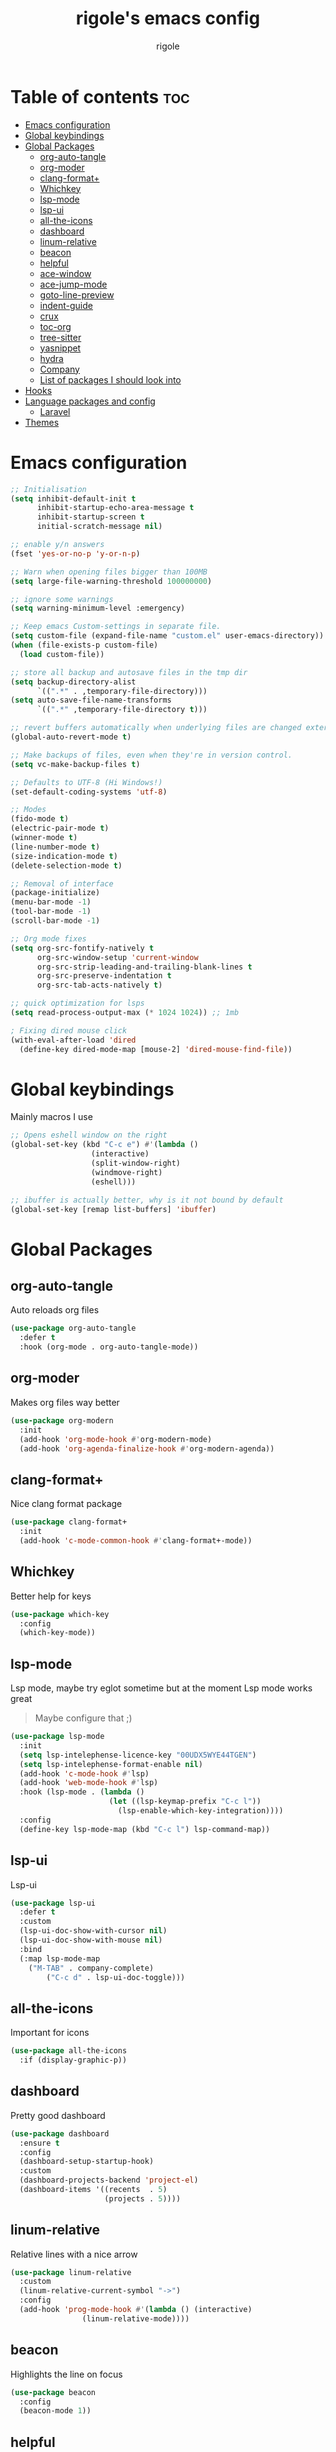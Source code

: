 #+TITLE: rigole's emacs config
#+AUTHOR: rigole
#+PROPERTY: header-args :tangle yes
#+auto_tangle: t
#+STARTUP: showeverything

* Table of contents :toc:
- [[#emacs-configuration][Emacs configuration]]
- [[#global-keybindings][Global keybindings]]
- [[#global-packages][Global Packages]]
  - [[#org-auto-tangle][org-auto-tangle]]
  - [[#org-moder][org-moder]]
  - [[#clang-format][clang-format+]]
  - [[#whichkey][Whichkey]]
  - [[#lsp-mode][lsp-mode]]
  - [[#lsp-ui][lsp-ui]]
  - [[#all-the-icons][all-the-icons]]
  - [[#dashboard][dashboard]]
  - [[#linum-relative][linum-relative]]
  - [[#beacon][beacon]]
  - [[#helpful][helpful]]
  - [[#ace-window][ace-window]]
  - [[#ace-jump-mode][ace-jump-mode]]
  - [[#goto-line-preview][goto-line-preview]]
  - [[#indent-guide][indent-guide]]
  - [[#crux][crux]]
  - [[#toc-org][toc-org]]
  - [[#tree-sitter][tree-sitter]]
  - [[#yasnippet][yasnippet]]
  - [[#hydra][hydra]]
  - [[#company][Company]]
  - [[#list-of-packages-i-should-look-into][List of packages I should look into]]
- [[#hooks][Hooks]]
- [[#language-packages-and-config][Language packages and config]]
  - [[#laravel][Laravel]]
- [[#themes][Themes]]

* Emacs configuration

#+BEGIN_SRC emacs-lisp
;; Initialisation
(setq inhibit-default-init t
      inhibit-startup-echo-area-message t
      inhibit-startup-screen t
      initial-scratch-message nil)

;; enable y/n answers
(fset 'yes-or-no-p 'y-or-n-p)

;; Warn when opening files bigger than 100MB
(setq large-file-warning-threshold 100000000)

;; ignore some warnings
(setq warning-minimum-level :emergency)

;; Keep emacs Custom-settings in separate file.
(setq custom-file (expand-file-name "custom.el" user-emacs-directory))
(when (file-exists-p custom-file)
  (load custom-file))

;; store all backup and autosave files in the tmp dir
(setq backup-directory-alist
      `((".*" . ,temporary-file-directory)))
(setq auto-save-file-name-transforms
      `((".*" ,temporary-file-directory t)))

;; revert buffers automatically when underlying files are changed externally
(global-auto-revert-mode t)

;; Make backups of files, even when they're in version control.
(setq vc-make-backup-files t)

;; Defaults to UTF-8 (Hi Windows!)
(set-default-coding-systems 'utf-8)

;; Modes
(fido-mode t)
(electric-pair-mode t)
(winner-mode t)
(line-number-mode t)
(size-indication-mode t)
(delete-selection-mode t)

;; Removal of interface
(package-initialize)
(menu-bar-mode -1)
(tool-bar-mode -1)
(scroll-bar-mode -1)

;; Org mode fixes
(setq org-src-fontify-natively t
      org-src-window-setup 'current-window
      org-src-strip-leading-and-trailing-blank-lines t
      org-src-preserve-indentation t
      org-src-tab-acts-natively t)

;; quick optimization for lsps
(setq read-process-output-max (* 1024 1024)) ;; 1mb

; Fixing dired mouse click
(with-eval-after-load 'dired
  (define-key dired-mode-map [mouse-2] 'dired-mouse-find-file))
#+END_SRC

* Global keybindings
Mainly macros I use

#+begin_src emacs-lisp
;; Opens eshell window on the right
(global-set-key (kbd "C-c e") #'(lambda ()
				  (interactive)
				  (split-window-right)
				  (windmove-right)
				  (eshell)))

;; ibuffer is actually better, why is it not bound by default
(global-set-key [remap list-buffers] 'ibuffer)
#+end_src

* Global Packages

** org-auto-tangle
Auto reloads org files
#+BEGIN_SRC emacs-lisp
(use-package org-auto-tangle
  :defer t
  :hook (org-mode . org-auto-tangle-mode))
#+END_SRC

** org-moder
Makes org files way better
#+BEGIN_SRC emacs-lisp
(use-package org-modern
  :init
  (add-hook 'org-mode-hook #'org-modern-mode)
  (add-hook 'org-agenda-finalize-hook #'org-modern-agenda))
#+END_SRC

** clang-format+
Nice clang format package
#+BEGIN_SRC emacs-lisp
(use-package clang-format+
  :init
  (add-hook 'c-mode-common-hook #'clang-format+-mode))
#+END_SRC

** Whichkey
Better help for keys

#+begin_src emacs-lisp
(use-package which-key
  :config
  (which-key-mode))
#+end_src

** lsp-mode
Lsp mode, maybe try eglot sometime but at the moment Lsp mode works great
#+begin_quote
Maybe configure that ;)
#+end_quote

#+begin_src emacs-lisp
(use-package lsp-mode
  :init
  (setq lsp-intelephense-licence-key "00UDX5WYE44TGEN")
  (setq lsp-intelephense-format-enable nil)
  (add-hook 'c-mode-hook #'lsp)
  (add-hook 'web-mode-hook #'lsp)
  :hook (lsp-mode . (lambda ()
                      (let ((lsp-keymap-prefix "C-c l"))
                        (lsp-enable-which-key-integration))))
  :config
  (define-key lsp-mode-map (kbd "C-c l") lsp-command-map))
#+end_src

** lsp-ui
Lsp-ui
#+begin_src emacs-lisp
(use-package lsp-ui
  :defer t
  :custom
  (lsp-ui-doc-show-with-cursor nil)
  (lsp-ui-doc-show-with-mouse nil)
  :bind  
  (:map lsp-mode-map
	("M-TAB" . company-complete)
        ("C-c d" . lsp-ui-doc-toggle)))
#+end_src

# ** Eglot

# #+begin_src emacs-lisp
# (require 'eglot)
# (add-to-list 'eglot-server-programs
#              '((web-mode :language-id "php") . ("intelephense" "--stdio" :initializationOptions
# 						(:licenseKey "00UDX5WYE44TGEN"))))


# (add-hook 'web-mode-hook #'eglot-ensure)
# (setq eldoc-documentation-strategy 'eldoc-documentation-default)
# #+end_src



** all-the-icons
Important for icons
#+begin_src emacs-lisp
(use-package all-the-icons
  :if (display-graphic-p))
#+end_src

** dashboard
Pretty good dashboard
#+begin_src emacs-lisp
(use-package dashboard
  :ensure t
  :config
  (dashboard-setup-startup-hook)
  :custom
  (dashboard-projects-backend 'project-el)
  (dashboard-items '((recents  . 5)
                     (projects . 5))))
#+end_src

** linum-relative
Relative lines with a nice arrow
#+begin_src emacs-lisp
(use-package linum-relative
  :custom
  (linum-relative-current-symbol "->")
  :config
  (add-hook 'prog-mode-hook #'(lambda () (interactive)
				(linum-relative-mode))))
#+end_src

** beacon
Highlights the line on focus
#+begin_src emacs-lisp
(use-package beacon
  :config
  (beacon-mode 1))
#+end_src

** helpful
Better help menu
#+begin_src emacs-lisp
(use-package helpful
  :config ; too lazy so I copy paste
  (global-set-key (kbd "C-h f") #'helpful-callable)
  (global-set-key (kbd "C-h v") #'helpful-variable)
  (global-set-key (kbd "C-h k") #'helpful-key)
  (global-set-key (kbd "C-h x") #'helpful-command)
  (global-set-key (kbd "C-c C-d") #'helpful-at-point))
#+end_src

** ace-window
Better other window
#+begin_src emacs-lisp
(use-package ace-window
  :config
  (global-set-key (kbd "C-x o") 'ace-window))
#+end_src

** ace-jump-mode
Jump to word using its first letter
#+begin_quote
Consider trying avy
#+end_quote

#+begin_src emacs-lisp
(use-package ace-jump-mode
  :config
  (global-set-key (kbd "C-;") 'ace-jump-mode)
  :custom
  (ace-jump-mode-case-fold t))
#+end_src

** goto-line-preview
Preview goto-line
#+begin_src emacs-lisp
(use-package goto-line-preview
  :config
  (global-set-key [remap goto-line] 'goto-line-preview))
#+end_src

** indent-guide
Indent lines (necessary)
#+begin_src emacs-lisp
(use-package indent-guide
  :init
  (add-hook 'prog-mode-hook #'indent-guide-mode))
#+end_src

** crux
Collection of Ridiculously Useful eXtensions for Emacs
#+begin_src emacs-lisp
(use-package crux
  :config
  (global-set-key (kbd "C-k") 'crux-smart-kill-line)
  (global-set-key (kbd "C-o") 'crux-smart-open-line)
  (global-set-key (kbd "M-o") 'crux-smart-open-line-above))
#+end_src

** toc-org
Automatic Table of Content
#+begin_src emacs-lisp
(use-package toc-org
  :init
  (add-hook 'org-mode-hook 'toc-org-mode))
#+end_src

Global web mode
#+begin_src emacs-lisp
(use-package web-mode
  :config
  (add-to-list 'auto-mode-alist '("\\.phtml\\'" . web-mode))
  (add-to-list 'auto-mode-alist '("\\.tpl\\.php\\'" . web-mode))
  (add-to-list 'auto-mode-alist '("\\.[agj]sp\\'" . web-mode))
  (add-to-list 'auto-mode-alist '("\\.as[cp]x\\'" . web-mode))
  (add-to-list 'auto-mode-alist '("\\.erb\\'" . web-mode))
  (add-to-list 'auto-mode-alist '("\\.mustache\\'" . web-mode))
  (add-to-list 'auto-mode-alist '("\\.html?\\'" . web-mode))
  (add-to-list 'auto-mode-alist '("\\.blade.php\\'" . web-mode))
  (add-to-list 'auto-mode-alist '("\\.php\\'" . web-mode))
  (add-to-list 'auto-mode-alist '("\\.djhtml\\'" . web-mode))
  (setq web-mode-engines-alist
      '(("php"    . "\\.phtml\\'")
        ("blade"  . "\\.blade\\."))))
#+end_src

# ** flycheck
# Flycheck to replace flymake
##+begin_src emacs-lisp
#(use-package flycheck
#  :ensure t
#:init (global-flycheck-mode))
##+end_src

** tree-sitter
Tree-sitter (Should be removed after upgrading to Emacs 29+)
#+begin_src emacs-lisp
(use-package tree-sitter)
(use-package tree-sitter-langs
  :after (tree-sitter)
  :config
  (global-tree-sitter-mode))
#+end_src

** yasnippet
Snippets
#+begin_quote
TODO: disable format on yasnippet-expand (lsp-mode!!!)
#+end_quote
#+begin_src emacs-lisp
(use-package yasnippet
  :ensure t
  :init
  (add-hook 'web-mode-hook #'yas-minor-mode)
  (add-hook 'org-mode-hook #'yas-minor-mode)
  :config
  (yas-reload-all)
  (define-key yas-minor-mode-map (kbd "C-c SPC") 'yas-expand)
  (define-key yas-minor-mode-map (kbd "TAB") nil)
  (define-key yas-minor-mode-map (kbd "<tab>") nil))
#+end_src

** hydra
Creates hydras (Not used atm)
#+begin_src emacs-lisp
(use-package hydra
  :ensure t)
#+end_src

** Company
completion ui
#+begin_src emacs-lisp
(use-package company
  :after lsp-mode
  :custom
  (company-idle-delay nil)
  (company-frontends '(company-pseudo-tooltip-frontend))
  (company-tooltip-align-annotations t)
  (company-tooltip-limit 6)
  (company-tooltip-minimum 6)
  :config
  (global-company-mode)
  (company-vscode-light-icons-margin)
  (company-search-words-in-any-order-regexp))
  #+end_src

#+RESULTS:

** List of packages I should look into

- dimmer
- vertico
- move-dup
- undo-tree or alternatives
- flycheck

* Hooks
dap-mode or enable toolbar and menu bar when gdb mode enabled

* Language packages and config

#+begin_src emacs-lisp
(elpaca-wait)
#+end_src

** Laravel
*** Laravel projectile

#+begin_src emacs-lisp
(defhydra hydra-laravel (:color blue)
    "
^Laravel^
^^^^^^^^------
_m_: model
_v_: view
_c_: controler
"
    ("m" projectile-laravel-find-model)
    ("v" projectile-laravel-find-view)
    ("c" projectile-laravel-find-controller))

(use-package projectile-laravel
  :after hydra
  :elpaca (projectile-laravel :host github :repo "strikerlulu/projectile-laravel"))

(elpaca-wait)

(defun laravel-toggle ()
  (interactive)
  (if (bound-and-true-p projectile-laravel-global-mode)
      (progn
        (projectile-laravel-global-mode -1)
        (global-set-key (kbd "C-c l") nil))
    (progn
      (projectile-laravel-global-mode 1)
      (global-set-key (kbd "C-c l") 'hydra-laravel/body))))
  #+end_src

* Themes

My default theme is the default emacs theme, however sometimes I want something different

#+begin_src emacs-lisp
(defun custom-theme ())
#+end_src
